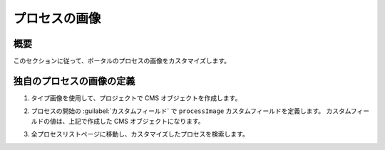 .. _customization-process-image-ja:

プロセスの画像
=================================

.. _customization-process-image-introduction-ja:

概要
------------

このセクションに従って、ポータルのプロセスの画像をカスタマイズします。


.. _customization-process-image-customization-ja:

独自のプロセスの画像の定義
---------------------------------------------------

#. タイプ画像を使用して、プロジェクトで CMS オブジェクトを作成します。

#. プロセスの開始の :guilabel:`カスタムフィールド` で ``processImage`` カスタムフィールドを定義します。
   カスタムフィールドの値は、上記で作成した CMS オブジェクトになります。

   |define-process-image|

#. 全プロセスリストページに移動し、カスタマイズしたプロセスを検索します。

   |image-process-list|

.. |define-process-image| image:: images/process-image/define-process-image.png
.. |image-process-list| image:: ../../screenshots/process-image/customization/image-process-list.png
